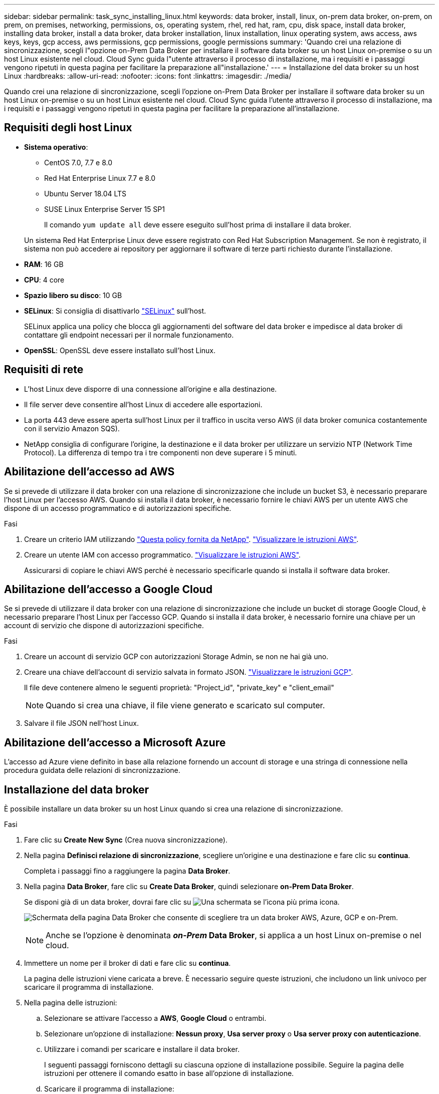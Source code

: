 ---
sidebar: sidebar 
permalink: task_sync_installing_linux.html 
keywords: data broker, install, linux, on-prem data broker, on-prem, on prem, on premises, networking, permissions, os, operating system, rhel, red hat, ram, cpu, disk space, install data broker, installing data broker, install a data broker, data broker installation, linux installation, linux operating system, aws access, aws keys, keys, gcp access, aws permissions, gcp permissions, google permissions 
summary: 'Quando crei una relazione di sincronizzazione, scegli l"opzione on-Prem Data Broker per installare il software data broker su un host Linux on-premise o su un host Linux esistente nel cloud. Cloud Sync guida l"utente attraverso il processo di installazione, ma i requisiti e i passaggi vengono ripetuti in questa pagina per facilitare la preparazione all"installazione.' 
---
= Installazione del data broker su un host Linux
:hardbreaks:
:allow-uri-read: 
:nofooter: 
:icons: font
:linkattrs: 
:imagesdir: ./media/


[role="lead"]
Quando crei una relazione di sincronizzazione, scegli l'opzione on-Prem Data Broker per installare il software data broker su un host Linux on-premise o su un host Linux esistente nel cloud. Cloud Sync guida l'utente attraverso il processo di installazione, ma i requisiti e i passaggi vengono ripetuti in questa pagina per facilitare la preparazione all'installazione.



== Requisiti degli host Linux

* *Sistema operativo*:
+
** CentOS 7.0, 7.7 e 8.0
** Red Hat Enterprise Linux 7.7 e 8.0
** Ubuntu Server 18.04 LTS
** SUSE Linux Enterprise Server 15 SP1
+
Il comando `yum update all` deve essere eseguito sull'host prima di installare il data broker.

+
Un sistema Red Hat Enterprise Linux deve essere registrato con Red Hat Subscription Management. Se non è registrato, il sistema non può accedere ai repository per aggiornare il software di terze parti richiesto durante l'installazione.



* *RAM*: 16 GB
* *CPU*: 4 core
* *Spazio libero su disco*: 10 GB
* *SELinux*: Si consiglia di disattivarlo https://selinuxproject.org/["SELinux"^] sull'host.
+
SELinux applica una policy che blocca gli aggiornamenti del software del data broker e impedisce al data broker di contattare gli endpoint necessari per il normale funzionamento.

* *OpenSSL*: OpenSSL deve essere installato sull'host Linux.




== Requisiti di rete

* L'host Linux deve disporre di una connessione all'origine e alla destinazione.
* Il file server deve consentire all'host Linux di accedere alle esportazioni.
* La porta 443 deve essere aperta sull'host Linux per il traffico in uscita verso AWS (il data broker comunica costantemente con il servizio Amazon SQS).
* NetApp consiglia di configurare l'origine, la destinazione e il data broker per utilizzare un servizio NTP (Network Time Protocol). La differenza di tempo tra i tre componenti non deve superare i 5 minuti.




== Abilitazione dell'accesso ad AWS

Se si prevede di utilizzare il data broker con una relazione di sincronizzazione che include un bucket S3, è necessario preparare l'host Linux per l'accesso AWS. Quando si installa il data broker, è necessario fornire le chiavi AWS per un utente AWS che dispone di un accesso programmatico e di autorizzazioni specifiche.

.Fasi
. Creare un criterio IAM utilizzando https://s3.amazonaws.com/metadata.datafabric.io/docs/on_prem_iam_policy.json["Questa policy fornita da NetApp"^]. https://docs.aws.amazon.com/IAM/latest/UserGuide/access_policies_create.html["Visualizzare le istruzioni AWS"^].
. Creare un utente IAM con accesso programmatico. https://docs.aws.amazon.com/IAM/latest/UserGuide/id_users_create.html["Visualizzare le istruzioni AWS"^].
+
Assicurarsi di copiare le chiavi AWS perché è necessario specificarle quando si installa il software data broker.





== Abilitazione dell'accesso a Google Cloud

Se si prevede di utilizzare il data broker con una relazione di sincronizzazione che include un bucket di storage Google Cloud, è necessario preparare l'host Linux per l'accesso GCP. Quando si installa il data broker, è necessario fornire una chiave per un account di servizio che dispone di autorizzazioni specifiche.

.Fasi
. Creare un account di servizio GCP con autorizzazioni Storage Admin, se non ne hai già uno.
. Creare una chiave dell'account di servizio salvata in formato JSON. https://cloud.google.com/iam/docs/creating-managing-service-account-keys#creating_service_account_keys["Visualizzare le istruzioni GCP"^].
+
Il file deve contenere almeno le seguenti proprietà: "Project_id", "private_key" e "client_email"

+

NOTE: Quando si crea una chiave, il file viene generato e scaricato sul computer.

. Salvare il file JSON nell'host Linux.




== Abilitazione dell'accesso a Microsoft Azure

L'accesso ad Azure viene definito in base alla relazione fornendo un account di storage e una stringa di connessione nella procedura guidata delle relazioni di sincronizzazione.



== Installazione del data broker

È possibile installare un data broker su un host Linux quando si crea una relazione di sincronizzazione.

.Fasi
. Fare clic su *Create New Sync* (Crea nuova sincronizzazione).
. Nella pagina *Definisci relazione di sincronizzazione*, scegliere un'origine e una destinazione e fare clic su *continua*.
+
Completa i passaggi fino a raggiungere la pagina *Data Broker*.

. Nella pagina *Data Broker*, fare clic su *Create Data Broker*, quindi selezionare *on-Prem Data Broker*.
+
Se disponi già di un data broker, dovrai fare clic su image:screenshot_plus_icon.gif["Una schermata se l'icona più"] prima icona.

+
image:screenshot_create_data_broker.gif["Schermata della pagina Data Broker che consente di scegliere tra un data broker AWS, Azure, GCP e on-Prem."]

+

NOTE: Anche se l'opzione è denominata *_on-Prem_ Data Broker*, si applica a un host Linux on-premise o nel cloud.

. Immettere un nome per il broker di dati e fare clic su *continua*.
+
La pagina delle istruzioni viene caricata a breve. È necessario seguire queste istruzioni, che includono un link univoco per scaricare il programma di installazione.

. Nella pagina delle istruzioni:
+
.. Selezionare se attivare l'accesso a *AWS*, *Google Cloud* o entrambi.
.. Selezionare un'opzione di installazione: *Nessun proxy*, *Usa server proxy* o *Usa server proxy con autenticazione*.
.. Utilizzare i comandi per scaricare e installare il data broker.
+
I seguenti passaggi forniscono dettagli su ciascuna opzione di installazione possibile. Seguire la pagina delle istruzioni per ottenere il comando esatto in base all'opzione di installazione.

.. Scaricare il programma di installazione:
+
*** Nessun proxy:
+
`curl <URI> -o data_broker_installer.sh`

*** USA server proxy:
+
`curl <URI> -o data_broker_installer.sh -x <proxy_host>:<proxy_port>`

*** USA server proxy con autenticazione:
+
`curl <URI> -o data_broker_installer.sh -x <proxy_username>:<proxy_password>@<proxy_host>:<proxy_port>`

+
URI:: Cloud Sync visualizza l'URI del file di installazione nella pagina delle istruzioni, che viene caricato quando si seguono le istruzioni per implementare il Data Broker on-Prem. L'URI non viene ripetuto in questo caso perché il collegamento viene generato dinamicamente e può essere utilizzato una sola volta. <<Installazione del data broker,Per ottenere l'URI da Cloud Sync, procedere come segue>>.




.. Passare a superuser, rendere eseguibile il programma di installazione e installare il software:
+

NOTE: Ciascun comando elencato di seguito include i parametri per l'accesso AWS e GCP. Seguire la pagina delle istruzioni per ottenere il comando esatto in base all'opzione di installazione.

+
*** Nessuna configurazione proxy:
+
`sudo -s
chmod +x data_broker_installer.sh
./data_broker_installer.sh -a <aws_access_key> -s <aws_secret_key> -g <absolute_path_to_the_json_file>`

*** Configurazione del proxy:
+
`sudo -s
chmod +x data_broker_installer.sh
./data_broker_installer.sh -a <aws_access_key> -s <aws_secret_key> -g <absolute_path_to_the_json_file> -h <proxy_host> -p <proxy_port>`

*** Configurazione del proxy con autenticazione:
+
`sudo -s
chmod +x data_broker_installer.sh
./data_broker_installer.sh -a <aws_access_key> -s <aws_secret_key> -g <absolute_path_to_the_json_file> -h <proxy_host> -p <proxy_port> -u <proxy_username> -w <proxy_password>`

+
Tasti AWS:: Queste sono le chiavi per l'utente che si dovrebbe aver preparato <<Abilitazione dell'accesso ad AWS,seguire questa procedura>>. Le chiavi AWS vengono memorizzate nel data broker, che viene eseguito nella rete on-premise o cloud. NetApp non utilizza le chiavi esterne al data broker.
File JSON:: Si tratta del file JSON che contiene una chiave dell'account di servizio che si dovrebbe preparare <<Abilitazione dell'accesso a Google Cloud,seguire questa procedura>>.






. Una volta che il data broker è disponibile, fare clic su *Continue* (continua) in Cloud Sync.
. Completare le pagine della procedura guidata per creare la nuova relazione di sincronizzazione.

